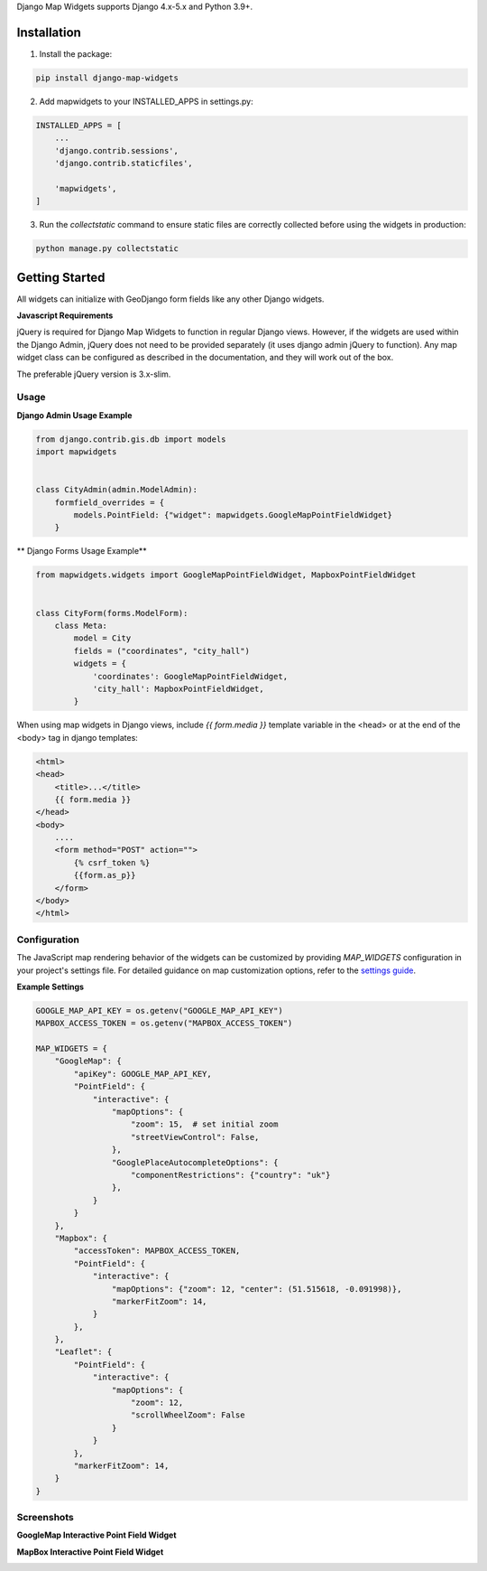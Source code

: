 Django Map Widgets supports Django 4.x-5.x and Python 3.9+.

Installation
============

1. Install the package:

.. code-block:: shell

    pip install django-map-widgets

2. Add mapwidgets to your INSTALLED_APPS in settings.py:

.. code-block:: python

    INSTALLED_APPS = [
        ...
        'django.contrib.sessions',
        'django.contrib.staticfiles',

        'mapwidgets',
    ]

3. Run the `collectstatic` command to ensure static files are correctly collected before using the widgets in production:

.. code-block:: shell

    python manage.py collectstatic

Getting Started
===============

All widgets can initialize with GeoDjango form fields like any other Django widgets.

**Javascript Requirements**


jQuery is required for Django Map Widgets to function in regular Django views. However, if the widgets are used within the Django Admin, jQuery does not need to be provided separately (it uses django admin jQuery to function). Any map widget class can be configured as described in the documentation, and they will work out of the box.

The preferable jQuery version is 3.x-slim.

Usage
-----

**Django Admin Usage Example**

.. code-block:: python

    from django.contrib.gis.db import models
    import mapwidgets


    class CityAdmin(admin.ModelAdmin):
        formfield_overrides = {
            models.PointField: {"widget": mapwidgets.GoogleMapPointFieldWidget}
        }

** Django Forms Usage Example**


.. code-block:: python

    from mapwidgets.widgets import GoogleMapPointFieldWidget, MapboxPointFieldWidget


    class CityForm(forms.ModelForm):
        class Meta:
            model = City
            fields = ("coordinates", "city_hall")
            widgets = {
                'coordinates': GoogleMapPointFieldWidget,
                'city_hall': MapboxPointFieldWidget,
            }


When using map widgets in Django views, include `{{ form.media }}` template variable in the <head> or at the end of the <body> tag in django templates:

.. code-block:: html

    <html>
    <head>
        <title>...</title>
        {{ form.media }}
    </head>
    <body>
        ....
        <form method="POST" action="">
            {% csrf_token %}
            {{form.as_p}}
        </form>
    </body>
    </html>

Configuration
-------------

The JavaScript map rendering behavior of the widgets can be customized by providing `MAP_WIDGETS` configuration in your project's settings file. For detailed guidance on map customization options, refer to the `settings guide <http://django-map-widgets.readthedocs.io/settings>`_.

**Example Settings**

.. code-block:: python

    GOOGLE_MAP_API_KEY = os.getenv("GOOGLE_MAP_API_KEY")
    MAPBOX_ACCESS_TOKEN = os.getenv("MAPBOX_ACCESS_TOKEN")

    MAP_WIDGETS = {
        "GoogleMap": {
            "apiKey": GOOGLE_MAP_API_KEY,
            "PointField": {
                "interactive": {
                    "mapOptions": {
                        "zoom": 15,  # set initial zoom
                        "streetViewControl": False,
                    },
                    "GooglePlaceAutocompleteOptions": {
                        "componentRestrictions": {"country": "uk"}
                    },
                }
            }
        },
        "Mapbox": {
            "accessToken": MAPBOX_ACCESS_TOKEN,
            "PointField": {
                "interactive": {
                    "mapOptions": {"zoom": 12, "center": (51.515618, -0.091998)},
                    "markerFitZoom": 14,
                }
            },
        },
        "Leaflet": {
            "PointField": {
                "interactive": {
                    "mapOptions": {
                        "zoom": 12,
                        "scrollWheelZoom": False
                    }
                }
            },
            "markerFitZoom": 14,
        }
    }



Screenshots
-----------

**GoogleMap Interactive Point Field Widget**


.. image:: https://cloud.githubusercontent.com/assets/1518272/26807500/ad0af4ea-4a4e-11e7-87d6-632f39e438f7.gif
   :alt: GoogleMap Interactive Point Field Widget

**MapBox Interactive Point Field Widget**

.. image:: https://user-images.githubusercontent.com/1518272/168497515-f97363f4-6860-410e-9e24-230a2c4233b7.png
   :alt: MapBox Interactive Point Field Widget
